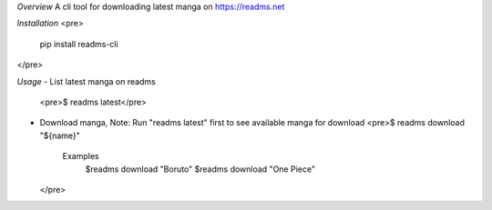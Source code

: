 *Overview*
A cli tool for downloading latest manga on https://readms.net

*Installation*
<pre>
  pip install readms-cli
</pre>


*Usage*
- List latest manga on readms
  <pre>$ readms latest</pre>
- Download manga, Note: Run "readms latest" first to see available manga for download
  <pre>$ readms download "${name}"
    Examples 
     $readms download "Boruto"
     $readms download "One Piece"
  </pre> 
  

